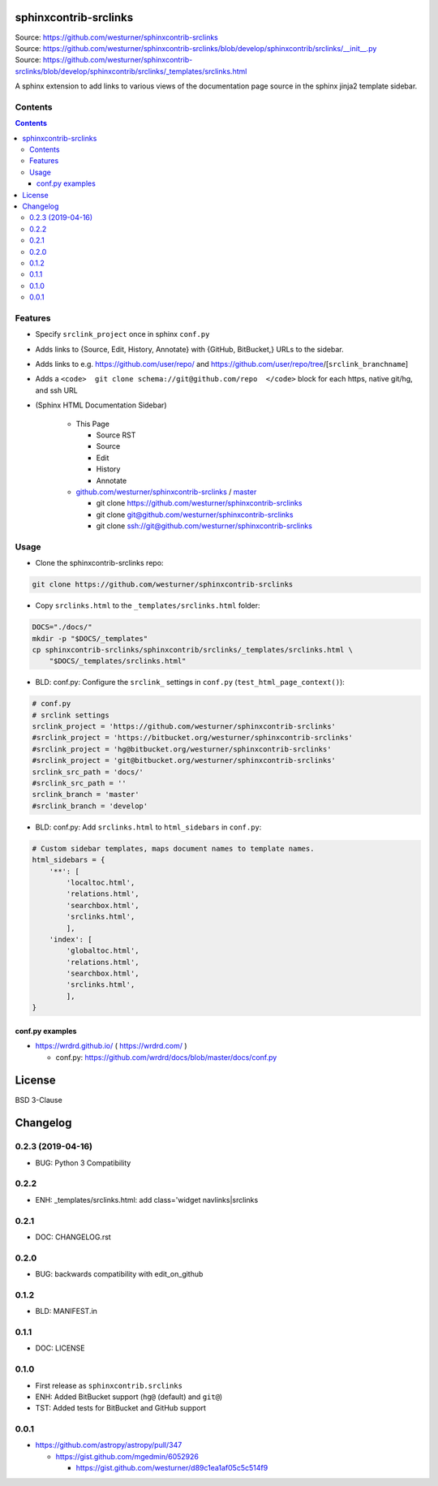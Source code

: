 

sphinxcontrib-srclinks
========================
| Source: https://github.com/westurner/sphinxcontrib-srclinks
| Source: https://github.com/westurner/sphinxcontrib-srclinks/blob/develop/sphinxcontrib/srclinks/__init__.py
| Source: https://github.com/westurner/sphinxcontrib-srclinks/blob/develop/sphinxcontrib/srclinks/_templates/srclinks.html

A sphinx extension to add links to various views of the documentation page source in the sphinx jinja2 template sidebar.

Contents
------------
.. contents::

Features
-------------
* Specify ``srclink_project`` once in sphinx ``conf.py``
* Adds links to {Source, Edit, History, Annotate} with {GitHub, BitBucket,} URLs to the sidebar.
* Adds links to e.g. https://github.com/user/repo/ and https://github.com/user/repo/tree/[``srclink_branchname``]
* Adds a ``<code>  git clone schema://git@github.com/repo  </code>`` block for each https, native git/hg, and ssh URL 

* (Sphinx HTML Documentation Sidebar)

    * This Page

      * Source RST
      * Source
      * Edit
      * History
      * Annotate

    * `github.com/westurner/sphinxcontrib-srclinks <https://github.com/westurner/sphinxcontrib-srclinks>`_ / 
      `master <https://github.com/westurner/sphinxcontrib-srclinks/tree/master>`_

      * git clone https://github.com/westurner/sphinxcontrib-srclinks
      * git clone git@github.com/westurner/sphinxcontrib-srclinks
      * git clone `<ssh://git@github.com/westurner/sphinxcontrib-srclinks>`_

Usage
-------

- Clone the sphinxcontrib-srclinks repo:

.. code:: bash

    git clone https://github.com/westurner/sphinxcontrib-srclinks

- Copy ``srclinks.html`` to the ``_templates/srclinks.html`` folder:

.. code:: bash

    DOCS="./docs/"
    mkdir -p "$DOCS/_templates"
    cp sphinxcontrib-srclinks/sphinxcontrib/srclinks/_templates/srclinks.html \
        "$DOCS/_templates/srclinks.html"

- BLD: conf.py: Configure the ``srclink_`` settings in ``conf.py`` (``test_html_page_context()``):

.. code:: python

    # conf.py
    # srclink settings
    srclink_project = 'https://github.com/westurner/sphinxcontrib-srclinks'
    #srclink_project = 'https://bitbucket.org/westurner/sphinxcontrib-srclinks'
    #srclink_project = 'hg@bitbucket.org/westurner/sphinxcontrib-srclinks'
    #srclink_project = 'git@bitbucket.org/westurner/sphinxcontrib-srclinks'
    srclink_src_path = 'docs/'
    #srclink_src_path = ''
    srclink_branch = 'master'
    #srclink_branch = 'develop'


- BLD: conf.py: Add ``srclinks.html`` to ``html_sidebars`` in ``conf.py``:

.. code:: Python

    # Custom sidebar templates, maps document names to template names.
    html_sidebars = {
        '**': [
            'localtoc.html',
            'relations.html',
            'searchbox.html',
            'srclinks.html',
            ],
        'index': [
            'globaltoc.html',
            'relations.html',
            'searchbox.html',
            'srclinks.html',
            ],
    }

conf.py examples
~~~~~~~~~~~~~~~~~~
* https://wrdrd.github.io/ ( https://wrdrd.com/ )

  * conf.py: https://github.com/wrdrd/docs/blob/master/docs/conf.py


License
===========
BSD 3-Clause



Changelog
===========

0.2.3 (2019-04-16)
-------------------
* BUG: Python 3 Compatibility

0.2.2
------
* ENH: _templates/srclinks.html: add class='widget navlinks|srclinks

0.2.1
------
* DOC: CHANGELOG.rst

0.2.0
------
* BUG: backwards compatibility with edit_on_github

0.1.2
------
* BLD: MANIFEST.in

0.1.1
------
* DOC: LICENSE

0.1.0
-------
* First release as ``sphinxcontrib.srclinks``
* ENH: Added BitBucket support (``hg@`` (default) and ``git@``)
* TST: Added tests for BitBucket and GitHub support

0.0.1
------

* https://github.com/astropy/astropy/pull/347

  - https://gist.github.com/mgedmin/6052926

    - https://gist.github.com/westurner/d89c1ea1af05c5c514f9



